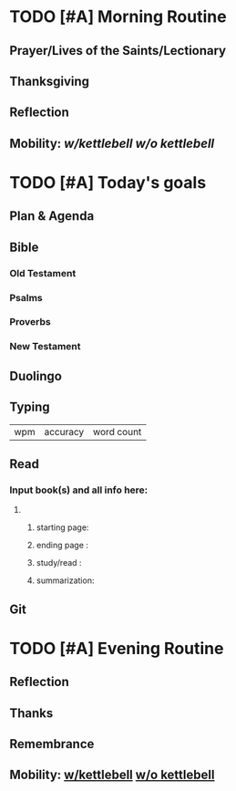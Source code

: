 * TODO [#A] Morning Routine 
:PROPERTIES:
DEADLINE: %t
:END:
** Prayer/Lives of the Saints/Lectionary
** Thanksgiving
** Reflection
** Mobility: [[~/rh/org/extra/atg/kettlebell.org][w/kettlebell]] [[~/rh/org/extra/atg/mobility.org][w/o kettlebell]]
* TODO [#A] Today's goals
:PROPERTIES:
DEADLINE: %t
:END:
** Plan & Agenda
** Bible 
*** Old Testament
*** Psalms
*** Proverbs
*** New Testament
** Duolingo
** Typing
| wpm | accuracy | word count |
** Read
*** Input book(s) and all info here:
**** 
***** starting page:
***** ending page  : 
***** study/read   : 
***** summarization:
** Git
* TODO [#A] Evening Routine
:PROPERTIES:
DEADLINE: %t
:END:
** Reflection
** Thanks
** Remembrance 
** Mobility: [[../extra/atg/kettlebell.org][w/kettlebell]] [[../extra/atg/mobility.org][w/o kettlebell]]
